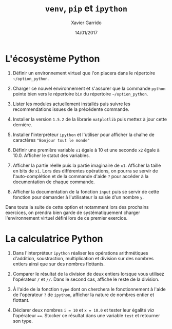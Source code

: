 #+TITLE:  =venv=, =pip= et =ipython=
#+AUTHOR: Xavier Garrido
#+DATE:   14/01/2017
#+OPTIONS: toc:nil ^:{}
#+LATEX_HEADER: \setcounter{chapter}{0}

* L'écosystème Python

1) Définir un environnement virtuel que l'on placera dans le répertoire
   =~/option_python=.

2) Charger ce nouvel environnement et s'assurer que la commande =python= pointe
   bien vers le répertoire =bin= du répertoire =~/option_python=.

3) Lister les modules actuellement installés puis suivre les recommendations
   issues de la précédente commande.

4) Installer la version =1.5.2= de la librarie =matplotlib= puis mettez à jour cette
   dernière.

5) Installer l'interpréteur =ipython= et l'utiliser pour afficher la chaîne de
   caractères ="Bonjour tout le monde"=

6) Définir une première variable =x1= égale à 10 et une seconde =x2= égale à
   10.0. Afficher le statut des variables.

7) Afficher la partie réelle puis la partie imaginaire de =x1=. Afficher la taille
   en bits de =x1=. Lors des différentes opérations, on pourra se servir de
   l'auto-complétion et de la commande d'aide =?= pour accéder à la documentation
   de chaque commande.

8) Afficher la documentation de la fonction =input= puis se servir de cette
   fonction pour demander à l'utilisateur la saisie d'un nombre =y=.

#+BEGIN_REMARK
Dans toute la suite de cette option et notamment lors des prochains exercices,
on prendra bien garde de systématiquement charger l'environnement virtuel défini
lors de ce premier exercice.
#+END_REMARK

* La calculatrice Python

1) Dans l'interpréteur =ipython= réaliser les opérations arithmétiques d'addition,
   soustraction, multiplication et division sur des nombres entiers ainsi que
   sur des nombres flottants.

2) Comparer le résultat de la division de deux entiers lorsque vous utilisez
   l'opérateur =/= et =//=. Dans le second cas, affiche le reste de la division.

3) À l'aide de la fonction =type= dont on cherchera le fonctionnement à l'aide de
   l'opérateur =?= de =ipython=, afficher la nature de nombres entier et flottant.

4) Déclarer deux nombres =i = 10= et =x = 10.0= et tester leur égalité /via/
   l'opérateur ====. Stocker ce résultat dans une variable =test= et retourner son
   type.
